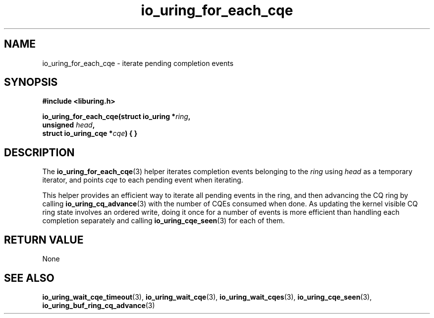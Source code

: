 .\" Copyright (C) 2023 Jens Axboe <axboe@kernel.dk>
.\"
.\" SPDX-License-Identifier: LGPL-2.0-or-later
.\"
.TH io_uring_for_each_cqe 3 "June 04, 2023" "liburing-2.4" "liburing Manual"
.SH NAME
io_uring_for_each_cqe \- iterate pending completion events
.SH SYNOPSIS
.nf
.B #include <liburing.h>
.PP
.BI "io_uring_for_each_cqe(struct io_uring *" ring ","
.BI "                      unsigned " head ","
.BI "                      struct io_uring_cqe *" cqe ") { }
.fi
.SH DESCRIPTION
.PP
The
.BR io_uring_for_each_cqe (3)
helper iterates completion events belonging to the
.I ring
using
.I head
as a temporary iterator, and points
.I cqe
to each pending event when iterating.

This helper provides an efficient way to iterate all pending events in
the ring, and then advancing the CQ ring by calling
.BR io_uring_cq_advance (3)
with the number of CQEs consumed when done. As updating the kernel visible
CQ ring state involves an ordered write, doing it once for a number of
events is more efficient than handling each completion separately and
calling
.BR io_uring_cqe_seen (3)
for each of them.

.SH RETURN VALUE
None
.SH SEE ALSO
.BR io_uring_wait_cqe_timeout (3),
.BR io_uring_wait_cqe (3),
.BR io_uring_wait_cqes (3),
.BR io_uring_cqe_seen (3),
.BR io_uring_buf_ring_cq_advance (3)
